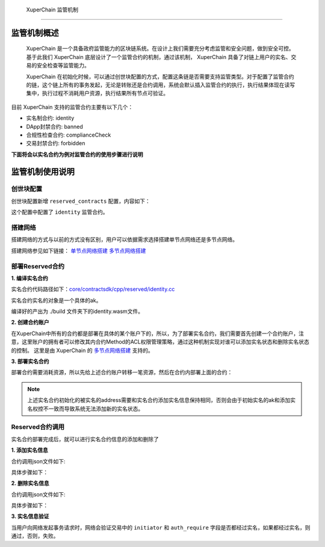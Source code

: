 
 XuperChain 监管机制
==============

监管机制概述
------------

 XuperChain 是一个具备政府监管能力的区块链系统。在设计上我们需要充分考虑监管和安全问题，做到安全可控。基于此我们 XuperChain 底层设计了一个监管合约的机制，通过该机制， XuperChain 具备了对链上用户的实名、交易的安全检查等监管能力。

 XuperChain 在初始化时候，可以通过创世块配置的方式，配置这条链是否需要支持监管类型。对于配置了监管合约的链，这个链上所有的事务发起，无论是转账还是合约调用，系统会默认插入监管合约的执行，执行结果体现在读写集中，执行过程不消耗用户资源，执行结果所有节点可验证。

目前 XuperChain 支持的监管合约主要有以下几个：

- 实名制合约: identity
- DApp封禁合约: banned
- 合规性检查合约: complianceCheck
- 交易封禁合约: forbidden

**下面将会以实名合约为例对监管合约的使用步骤进行说明**

监管机制使用说明
----------------

创世块配置
^^^^^^^^^^

创世块配置新增 ``reserved_contracts`` 配置，内容如下：

.. code-block:: python
    :linenos:

    "reserved_contracts": [
        {
            "module_name": "wasm",
            "contract_name": "identity",
            "method_name": "verify",
            "args":{}
        }
    ]

这个配置中配置了 ``identity`` 监管合约。

搭建网络
^^^^^^^^

搭建网络的方式与以前的方式没有区别，用户可以依据需求选择搭建单节点网络还是多节点网络。

搭建网络参见如下链接： 
`单节点网络搭建 <quickstart.html#xchain>`_
`多节点网络搭建 <../advanced_usage/multi-nodes.html>`_ 

部署Reserved合约
^^^^^^^^^^^^^^^^

**1. 编译实名合约** 

实名合约代码路径如下：`core/contractsdk/cpp/reserved/identity.cc <https://github.com/xuperchain/xuperchain/blob/master/core/contractsdk/cpp/reserved/identity.cc>`_ 

实名合约实名的对象是一个具体的ak。

.. code-block:: bash
    :linenos:

    cd ./contractsdk/cpp
    cp reserved/identity.cc example 
    ./build.sh

编译好的产出为 ./build 文件夹下的identity.wasm文件。

**2. 创建合约账户**

在XuperChain中所有的合约都是部署在具体的某个账户下的，所以，为了部署实名合约，我们需要首先创建一个合约账户，注意，这里账户的拥有者可以修改其内合约Method的ACL权限管理策略，通过这种机制实现对谁可以添加实名状态和删除实名状态的控制。 
这里是由 XuperChain 的 `多节点网络搭建 <../advanced_usage/multi-nodes.html>`_ 支持的。

.. code-block:: bash
    :linenos:

    # 快速创建合约方式：
    ./xchain-cli account new --account 1111111111111111

**3. 部署实名合约**

部署合约需要消耗资源，所以先给上述合约账户转移一笔资源，然后在合约内部署上面的合约：

.. code-block:: bash
    :linenos:

    # 1  转移资源
    ./xchain-cli transfer --to XC1111111111111111@xuper --amount 100000
    # 2 部署实名合约
    # 通过 -a 的creator参数，可以初始化被实名的ak。
    ./xchain-cli wasm deploy --account XC1111111111111111@xuper --cname identity -H localhost:37101 identity.wasm -a '{"creator":"addr1"}'

.. note:: 上述实名合约初始化的被实名的address需要和实名合约添加实名信息保持相同，否则会由于初始实名的ak和添加实名权控不一致而导致系统无法添加新的实名状态。

Reserved合约调用
^^^^^^^^^^^^^^^^

实名合约部署完成后，就可以进行实名合约信息的添加和删除了

**1. 添加实名信息**

合约调用json文件如下:

.. code-block:: python
    :linenos:

    {
        "module_name": "wasm",
        "contract_name": "identity",
        "method_name": "register_aks",
        "args":{
            "aks":"ak1,ak2"
        }
    }

具体步骤如下：

.. code-block:: bash
    :linenos:

    # 1: 生成原始交易
    ./xchain-cli multisig gen --desc identity_add.json --host localhost:37101 --fee 1000 --output tx_add.out
    # 2: 本地签名
    ./xchain-cli multisig sign --output tx_add_my.sign --tx tx_add.out
    # 3: 交易发送
    ./xchain-cli multisig send tx_add_my.sign --host localhost:37101 --tx tx_add.out

**2. 删除实名信息**

合约调用json文件如下:

.. code-block:: python
    :linenos:

    {
        "module_name": "wasm",
        "contract_name": "identity",
        "method_name": "unregister_aks",
        "args":{
            "aks":"ak1,ak2"
        }
    }

具体步骤如下：

.. code-block:: bash
    :linenos:

    # 1: 生成原始交易
    ./xchain-cli multisig gen --desc identity_del.json --host localhost:37101 --fee 1000 --output tx_del.out
    # 2: 本地签名
    ./xchain-cli multisig sign --output tx_del_my.sign --tx tx_del.out
    # 3: 交易发送
    ./xchain-cli multisig send tx_del_my.sign tx_del_compliance_sign.out --host localhost:37101 --tx tx_del.out

**3. 实名信息验证**

当用户向网络发起事务请求时，网络会验证交易中的 ``initiator`` 和 ``auth_require`` 字段是否都经过实名，如果都经过实名，则通过，否则，失败。